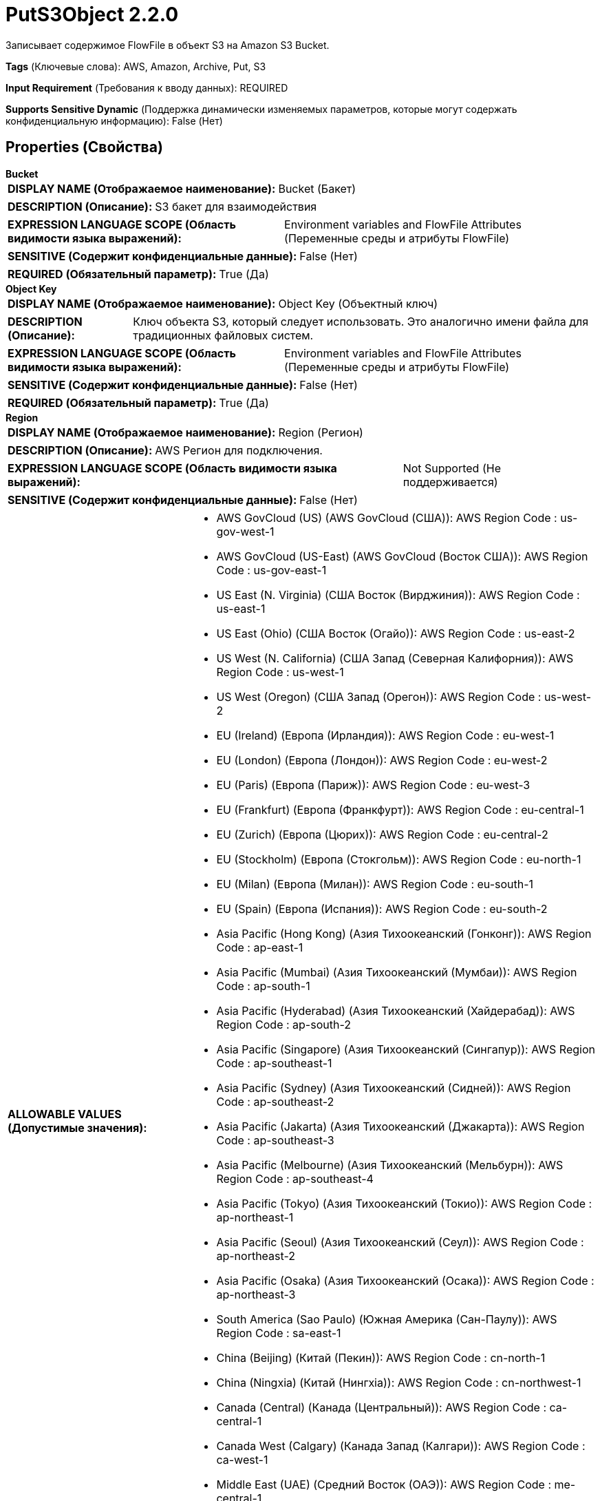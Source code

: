 = PutS3Object 2.2.0

Записывает содержимое FlowFile в объект S3 на Amazon S3 Bucket.

[horizontal]
*Tags* (Ключевые слова):
AWS, Amazon, Archive, Put, S3
[horizontal]
*Input Requirement* (Требования к вводу данных):
REQUIRED
[horizontal]
*Supports Sensitive Dynamic* (Поддержка динамически изменяемых параметров, которые могут содержать конфиденциальную информацию):
 False (Нет) 



== Properties (Свойства)


.*Bucket*
************************************************
[horizontal]
*DISPLAY NAME (Отображаемое наименование):*:: Bucket (Бакет)

[horizontal]
*DESCRIPTION (Описание):*:: S3 бакет для взаимодействия


[horizontal]
*EXPRESSION LANGUAGE SCOPE (Область видимости языка выражений):*:: Environment variables and FlowFile Attributes (Переменные среды и атрибуты FlowFile)
[horizontal]
*SENSITIVE (Содержит конфиденциальные данные):*::  False (Нет) 

[horizontal]
*REQUIRED (Обязательный параметр):*::  True (Да) 
************************************************
.*Object Key*
************************************************
[horizontal]
*DISPLAY NAME (Отображаемое наименование):*:: Object Key (Объектный ключ)

[horizontal]
*DESCRIPTION (Описание):*:: Ключ объекта S3, который следует использовать. Это аналогично имени файла для традиционных файловых систем.


[horizontal]
*EXPRESSION LANGUAGE SCOPE (Область видимости языка выражений):*:: Environment variables and FlowFile Attributes (Переменные среды и атрибуты FlowFile)
[horizontal]
*SENSITIVE (Содержит конфиденциальные данные):*::  False (Нет) 

[horizontal]
*REQUIRED (Обязательный параметр):*::  True (Да) 
************************************************
.*Region*
************************************************
[horizontal]
*DISPLAY NAME (Отображаемое наименование):*:: Region (Регион)

[horizontal]
*DESCRIPTION (Описание):*:: AWS Регион для подключения.


[horizontal]
*EXPRESSION LANGUAGE SCOPE (Область видимости языка выражений):*:: Not Supported (Не поддерживается)
[horizontal]
*SENSITIVE (Содержит конфиденциальные данные):*::  False (Нет) 

[horizontal]
*ALLOWABLE VALUES (Допустимые значения):*::

* AWS GovCloud (US) (AWS GovCloud (США)): AWS Region Code : us-gov-west-1 

* AWS GovCloud (US-East) (AWS GovCloud (Восток США)): AWS Region Code : us-gov-east-1 

* US East (N. Virginia) (США Восток (Вирджиния)): AWS Region Code : us-east-1 

* US East (Ohio) (США Восток (Огайо)): AWS Region Code : us-east-2 

* US West (N. California) (США Запад (Северная Калифорния)): AWS Region Code : us-west-1 

* US West (Oregon) (США Запад (Орегон)): AWS Region Code : us-west-2 

* EU (Ireland) (Европа (Ирландия)): AWS Region Code : eu-west-1 

* EU (London) (Европа (Лондон)): AWS Region Code : eu-west-2 

* EU (Paris) (Европа (Париж)): AWS Region Code : eu-west-3 

* EU (Frankfurt) (Европа (Франкфурт)): AWS Region Code : eu-central-1 

* EU (Zurich) (Европа (Цюрих)): AWS Region Code : eu-central-2 

* EU (Stockholm) (Европа (Стокгольм)): AWS Region Code : eu-north-1 

* EU (Milan) (Европа (Милан)): AWS Region Code : eu-south-1 

* EU (Spain) (Европа (Испания)): AWS Region Code : eu-south-2 

* Asia Pacific (Hong Kong) (Азия Тихоокеанский (Гонконг)): AWS Region Code : ap-east-1 

* Asia Pacific (Mumbai) (Азия Тихоокеанский (Мумбаи)): AWS Region Code : ap-south-1 

* Asia Pacific (Hyderabad) (Азия Тихоокеанский (Хайдерабад)): AWS Region Code : ap-south-2 

* Asia Pacific (Singapore) (Азия Тихоокеанский (Сингапур)): AWS Region Code : ap-southeast-1 

* Asia Pacific (Sydney) (Азия Тихоокеанский (Сидней)): AWS Region Code : ap-southeast-2 

* Asia Pacific (Jakarta) (Азия Тихоокеанский (Джакарта)): AWS Region Code : ap-southeast-3 

* Asia Pacific (Melbourne) (Азия Тихоокеанский (Мельбурн)): AWS Region Code : ap-southeast-4 

* Asia Pacific (Tokyo) (Азия Тихоокеанский (Токио)): AWS Region Code : ap-northeast-1 

* Asia Pacific (Seoul) (Азия Тихоокеанский (Сеул)): AWS Region Code : ap-northeast-2 

* Asia Pacific (Osaka) (Азия Тихоокеанский (Осака)): AWS Region Code : ap-northeast-3 

* South America (Sao Paulo) (Южная Америка (Сан-Паулу)): AWS Region Code : sa-east-1 

* China (Beijing) (Китай (Пекин)): AWS Region Code : cn-north-1 

* China (Ningxia) (Китай (Нингxia)): AWS Region Code : cn-northwest-1 

* Canada (Central) (Канада (Центральный)): AWS Region Code : ca-central-1 

* Canada West (Calgary) (Канада Запад (Калгари)): AWS Region Code : ca-west-1 

* Middle East (UAE) (Средний Восток (ОАЭ)): AWS Region Code : me-central-1 

* Middle East (Bahrain) (Средний Восток (Бахрейн)): AWS Region Code : me-south-1 

* Africa (Cape Town) (Африка (Каптайн)): AWS Region Code : af-south-1 

* US ISO East (США ISO Восток): AWS Region Code : us-iso-east-1 

* US ISOB East (Ohio) (США ISOB Восток (Огайо)): AWS Region Code : us-isob-east-1 

* US ISO West (США ISO Запад): AWS Region Code : us-iso-west-1 

* Israel (Tel Aviv) (Израиль (Тель-Авив)): AWS Region Code : il-central-1 

* Use 's3.region' Attribute (Использовать атрибут 's3.region' FlowFile): Uses 's3.region' FlowFile attribute as region. 


[horizontal]
*REQUIRED (Обязательный параметр):*::  True (Да) 
************************************************
.*Aws Credentials Provider Service*
************************************************
[horizontal]
*DISPLAY NAME (Отображаемое наименование):*:: AWS Credentials Provider Service (...)

[horizontal]
*DESCRIPTION (Описание):*:: The Controller Service that is used to obtain AWS credentials provider


[horizontal]
*EXPRESSION LANGUAGE SCOPE (Область видимости языка выражений):*:: Not Supported (Не поддерживается)
[horizontal]
*SENSITIVE (Содержит конфиденциальные данные):*::  False (Нет) 

[horizontal]
*REQUIRED (Обязательный параметр):*::  True (Да) 
************************************************
.*Resource Transfer Source*
************************************************
[horizontal]
*DISPLAY NAME (Отображаемое наименование):*:: Resource Transfer Source (Источник ресурса для передачи)

[horizontal]
*DESCRIPTION (Описание):*:: The source of the content to be transferred


[horizontal]
*EXPRESSION LANGUAGE SCOPE (Область видимости языка выражений):*:: Not Supported (Не поддерживается)
[horizontal]
*SENSITIVE (Содержит конфиденциальные данные):*::  False (Нет) 

[horizontal]
*ALLOWABLE VALUES (Допустимые значения):*::

* FlowFile Content (Содержимое FlowFile): The content of the incoming FlowFile provides the source for transfer 

* File Resource Service (Сервис ресурса файлов): The File Resource Service provides the source for transfer 


[horizontal]
*REQUIRED (Обязательный параметр):*::  True (Да) 
************************************************
.*File Resource Service*
************************************************
[horizontal]
*DISPLAY NAME (Отображаемое наименование):*:: File Resource Service (Файловый ресурс Сервис)

[horizontal]
*DESCRIPTION (Описание):*:: File Resource Service providing access to the local resource to be transferred (Файловый ресурс Сервис, предоставляющий доступ к локальному ресурсу для передачи)


[horizontal]
*EXPRESSION LANGUAGE SCOPE (Область видимости языка выражений):*:: Not Supported (Не поддерживается)
[horizontal]
*SENSITIVE (Содержит конфиденциальные данные):*::  False (Нет) 

[horizontal]
*REQUIRED (Обязательный параметр):*::  True (Да) 
************************************************
.*Storage Class*
************************************************
[horizontal]
*DISPLAY NAME (Отображаемое наименование):*:: Storage Class (Класс хранения)

[horizontal]
*DESCRIPTION (Описание):*:: 


[horizontal]
*EXPRESSION LANGUAGE SCOPE (Область видимости языка выражений):*:: Not Supported (Не поддерживается)
[horizontal]
*SENSITIVE (Содержит конфиденциальные данные):*::  False (Нет) 

[horizontal]
*ALLOWABLE VALUES (Допустимые значения):*::

* DeepArchive (Глубокий архив)

* Glacier (Гибридный архив)

* GlacierInstantRetrieval (Мгновенный восстановление из гибридного архива)

* IntelligentTiering (Интеллектуальное тарирование)

* OneZoneInfrequentAccess (Однозонный доступ по требованию)

* Outposts (Точки выхода)

* ReducedRedundancy (Уменьшенная избыточность)

* Snow (Снег)

* Standard (Стандартный)

* StandardInfrequentAccess (Стандартный доступ по требованию)


[horizontal]
*REQUIRED (Обязательный параметр):*::  True (Да) 
************************************************
.Encryption-Service
************************************************
[horizontal]
*DISPLAY NAME (Отображаемое наименование):*:: Encryption Service (Шифрование сервис)

[horizontal]
*DESCRIPTION (Описание):*:: Указывает используемый для настройки запросов контроллер службы шифрования. PutS3Object: Для обратной совместимости, это значение игнорируется, если установлено 'Server Side Encryption'. FetchS3Object: Требуется только в случае Server-side Customer Key, Client-side KMS и шифрования с использованием клиентского ключа Customer Key.


[horizontal]
*EXPRESSION LANGUAGE SCOPE (Область видимости языка выражений):*:: Not Supported (Не поддерживается)
[horizontal]
*SENSITIVE (Содержит конфиденциальные данные):*::  False (Нет) 

[horizontal]
*REQUIRED (Обязательный параметр):*::  False (Нет) 
************************************************
.*Server-Side-Encryption*
************************************************
[horizontal]
*DISPLAY NAME (Отображаемое наименование):*:: Server Side Encryption (Серверная сторона шифрования)

[horizontal]
*DESCRIPTION (Описание):*:: Specifies the algorithm used for server side encryption.


[horizontal]
*EXPRESSION LANGUAGE SCOPE (Область видимости языка выражений):*:: Not Supported (Не поддерживается)
[horizontal]
*SENSITIVE (Содержит конфиденциальные данные):*::  False (Нет) 

[horizontal]
*ALLOWABLE VALUES (Допустимые значения):*::

* None

* AES256


[horizontal]
*REQUIRED (Обязательный параметр):*::  True (Да) 
************************************************
.Content Type
************************************************
[horizontal]
*DISPLAY NAME (Отображаемое наименование):*:: Content Type (Тип содержимого)

[horizontal]
*DESCRIPTION (Описание):*:: Устанавливает заголовок HTTP Content-Type, указывающий тип хранимого контента. Значение этого заголовка является стандартным MIME типом.
Клиент Java AWS S3 попытается определить правильный тип содержимого, если он не был установлен. Пользователи отвечают за обеспечение подходящего типа содержимого при загрузке потоков. Если тип содержимого не указан и не может быть определен по имени файла, будет использоваться значение по умолчанию "application/octet-stream".


[horizontal]
*EXPRESSION LANGUAGE SCOPE (Область видимости языка выражений):*:: Environment variables and FlowFile Attributes (Переменные среды и атрибуты FlowFile)
[horizontal]
*SENSITIVE (Содержит конфиденциальные данные):*::  False (Нет) 

[horizontal]
*REQUIRED (Обязательный параметр):*::  False (Нет) 
************************************************
.Content Disposition
************************************************
[horizontal]
*DISPLAY NAME (Отображаемое наименование):*:: Content Disposition (Содержимое)

[horizontal]
*DESCRIPTION (Описание):*:: Устанавливает заголовок HTTP Content-Disposition, указывающий, должно ли содержимое отображаться встроенно.
Возможные значения: 'inline' или 'attachment'. Если это свойство не указано, значение content-disposition объекта будет установлено в filename. При выборе 'attachment' автоматически добавляется '; filename=' плюс ключ объекта для формирования окончательного значения 'attachment; filename="filename.jpg"'.


[horizontal]
*EXPRESSION LANGUAGE SCOPE (Область видимости языка выражений):*:: Not Supported (Не поддерживается)
[horizontal]
*SENSITIVE (Содержит конфиденциальные данные):*::  False (Нет) 

[horizontal]
*ALLOWABLE VALUES (Допустимые значения):*::

* inline

* attachment


[horizontal]
*REQUIRED (Обязательный параметр):*::  False (Нет) 
************************************************
.Cache Control
************************************************
[horizontal]
*DISPLAY NAME (Отображаемое наименование):*:: Cache Control (Управление кэшем)

[horizontal]
*DESCRIPTION (Описание):*:: Устанавливает заголовок HTTP Cache-Control, указывающий директивы кэширования для связанного объекта. Несколько директив разделяются запятыми.


[horizontal]
*EXPRESSION LANGUAGE SCOPE (Область видимости языка выражений):*:: Environment variables and FlowFile Attributes (Переменные среды и атрибуты FlowFile)
[horizontal]
*SENSITIVE (Содержит конфиденциальные данные):*::  False (Нет) 

[horizontal]
*REQUIRED (Обязательный параметр):*::  False (Нет) 
************************************************
.S3-Object-Tags-Prefix
************************************************
[horizontal]
*DISPLAY NAME (Отображаемое наименование):*:: Object Tags Prefix (Префикс тегов)

[horizontal]
*DESCRIPTION (Описание):*:: Указывает префикс, который будет просканирован по отношению к входящим атрибутам FlowFile и соответствующее имя и значение атрибута будут рассматриваться как название и значение тега выходного S3 объекта. Например: если входящий FlowFile несет атрибуты tagS3country, tagS3PII, то префикс тегов, который должен быть указан, будет 'tagS3'


[horizontal]
*EXPRESSION LANGUAGE SCOPE (Область видимости языка выражений):*:: Environment variables and FlowFile Attributes (Переменные среды и атрибуты FlowFile)
[horizontal]
*SENSITIVE (Содержит конфиденциальные данные):*::  False (Нет) 

[horizontal]
*REQUIRED (Обязательный параметр):*::  False (Нет) 
************************************************
.S3-Object-Remove-Tags-Prefix
************************************************
[horizontal]
*DISPLAY NAME (Отображаемое наименование):*:: Remove Tag Prefix (Удалить префикс тега)

[horizontal]
*DESCRIPTION (Описание):*:: Если установлено значение 'True', значение, предоставленное для 'Объект Теги Префикс', будет удалено из атрибута(ов), а затем рассматриваться как имя тега. Например: если поток объектов несет атрибуты tagS3country, tagS3PII, и префикс установлен на 'tagS3', то соответствующие значения тегов будут 'country' и 'PII'


[horizontal]
*EXPRESSION LANGUAGE SCOPE (Область видимости языка выражений):*:: Not Supported (Не поддерживается)
[horizontal]
*SENSITIVE (Содержит конфиденциальные данные):*::  False (Нет) 

[horizontal]
*ALLOWABLE VALUES (Допустимые значения):*::

* True (Истина)

* False (Ложь)


[horizontal]
*REQUIRED (Обязательный параметр):*::  False (Нет) 
************************************************
.*Communications Timeout*
************************************************
[horizontal]
*DISPLAY NAME (Отображаемое наименование):*:: Communications Timeout (Время ожидания)

[horizontal]
*DESCRIPTION (Описание):*:: Количество времени для ожидания, чтобы установить соединение с AWS или получить данные от AWS до истечения времени ожидания.


[horizontal]
*EXPRESSION LANGUAGE SCOPE (Область видимости языка выражений):*:: 
[horizontal]
*SENSITIVE (Содержит конфиденциальные данные):*::  False (Нет) 

[horizontal]
*REQUIRED (Обязательный параметр):*::  True (Да) 
************************************************
.Expiration Time Rule
************************************************
[horizontal]
*DISPLAY NAME (Отображаемое наименование):*:: Expiration Time Rule (Время истечения правила)

[horizontal]
*DESCRIPTION (Описание):*:: 


[horizontal]
*EXPRESSION LANGUAGE SCOPE (Область видимости языка выражений):*:: Environment variables and FlowFile Attributes (Переменные среды и атрибуты FlowFile)
[horizontal]
*SENSITIVE (Содержит конфиденциальные данные):*::  False (Нет) 

[horizontal]
*REQUIRED (Обязательный параметр):*::  False (Нет) 
************************************************
.Fullcontrol User List
************************************************
[horizontal]
*DISPLAY NAME (Отображаемое наименование):*:: FullControl User List (Список пользователей с полным контролем)

[horizontal]
*DESCRIPTION (Описание):*:: A comma-separated list of Amazon User ID's or E-mail addresses that specifies who should have Full Control for an object


[horizontal]
*EXPRESSION LANGUAGE SCOPE (Область видимости языка выражений):*:: Environment variables and FlowFile Attributes (Переменные среды и атрибуты FlowFile)
[horizontal]
*SENSITIVE (Содержит конфиденциальные данные):*::  False (Нет) 

[horizontal]
*REQUIRED (Обязательный параметр):*::  False (Нет) 
************************************************
.Read Permission User List
************************************************
[horizontal]
*DISPLAY NAME (Отображаемое наименование):*:: Read Permission User List (Список пользователей с правами чтения)

[horizontal]
*DESCRIPTION (Описание):*:: A comma-separated list of Amazon User ID's or E-mail addresses that specifies who should have Read Access for an object


[horizontal]
*EXPRESSION LANGUAGE SCOPE (Область видимости языка выражений):*:: Environment variables and FlowFile Attributes (Переменные среды и атрибуты FlowFile)
[horizontal]
*SENSITIVE (Содержит конфиденциальные данные):*::  False (Нет) 

[horizontal]
*REQUIRED (Обязательный параметр):*::  False (Нет) 
************************************************
.Write Permission User List
************************************************
[horizontal]
*DISPLAY NAME (Отображаемое наименование):*:: Write Permission User List (Список пользователей с правом записи)

[horizontal]
*DESCRIPTION (Описание):*:: A comma-separated list of Amazon User ID's or E-mail addresses that specifies who should have Write Access for an object


[horizontal]
*EXPRESSION LANGUAGE SCOPE (Область видимости языка выражений):*:: Environment variables and FlowFile Attributes (Переменные среды и атрибуты FlowFile)
[horizontal]
*SENSITIVE (Содержит конфиденциальные данные):*::  False (Нет) 

[horizontal]
*REQUIRED (Обязательный параметр):*::  False (Нет) 
************************************************
.Read Acl User List
************************************************
[horizontal]
*DISPLAY NAME (Отображаемое наименование):*:: Read ACL User List (Список пользователей с правами доступа для чтения)

[horizontal]
*DESCRIPTION (Описание):*:: A comma-separated list of Amazon User ID's or E-mail addresses that specifies who should have permissions to read the Access Control List for an object


[horizontal]
*EXPRESSION LANGUAGE SCOPE (Область видимости языка выражений):*:: Environment variables and FlowFile Attributes (Переменные среды и атрибуты FlowFile)
[horizontal]
*SENSITIVE (Содержит конфиденциальные данные):*::  False (Нет) 

[horizontal]
*REQUIRED (Обязательный параметр):*::  False (Нет) 
************************************************
.Write Acl User List
************************************************
[horizontal]
*DISPLAY NAME (Отображаемое наименование):*:: Write ACL User List (Список пользователей с правом изменения списка управления доступом)

[horizontal]
*DESCRIPTION (Описание):*:: A comma-separated list of Amazon User ID's or E-mail addresses that specifies who should have permissions to change the Access Control List for an object


[horizontal]
*EXPRESSION LANGUAGE SCOPE (Область видимости языка выражений):*:: Environment variables and FlowFile Attributes (Переменные среды и атрибуты FlowFile)
[horizontal]
*SENSITIVE (Содержит конфиденциальные данные):*::  False (Нет) 

[horizontal]
*REQUIRED (Обязательный параметр):*::  False (Нет) 
************************************************
.Owner
************************************************
[horizontal]
*DISPLAY NAME (Отображаемое наименование):*:: Владелец (Owner)

[horizontal]
*DESCRIPTION (Описание):*:: The Amazon ID to use for the object's owner


[horizontal]
*EXPRESSION LANGUAGE SCOPE (Область видимости языка выражений):*:: Environment variables and FlowFile Attributes (Переменные среды и атрибуты FlowFile)
[horizontal]
*SENSITIVE (Содержит конфиденциальные данные):*::  False (Нет) 

[horizontal]
*REQUIRED (Обязательный параметр):*::  False (Нет) 
************************************************
.Canned-Acl
************************************************
[horizontal]
*DISPLAY NAME (Отображаемое наименование):*:: Canned ACL (Контроль доступа по умолчанию)

[horizontal]
*DESCRIPTION (Описание):*:: Amazon Canned ACL для объекта, один из: BucketOwnerFullControl, BucketOwnerRead, LogDeliveryWrite, AuthenticatedRead, PublicReadWrite, PublicRead, Private; будет проигнорировано, если указано какое-либо другое ACL/разрешение/владельца


[horizontal]
*EXPRESSION LANGUAGE SCOPE (Область видимости языка выражений):*:: Environment variables and FlowFile Attributes (Переменные среды и атрибуты FlowFile)
[horizontal]
*SENSITIVE (Содержит конфиденциальные данные):*::  False (Нет) 

[horizontal]
*REQUIRED (Обязательный параметр):*::  False (Нет) 
************************************************
.Ssl Context Service
************************************************
[horizontal]
*DISPLAY NAME (Отображаемое наименование):*:: SSL Context Service (Сервис контекста SSL)

[horizontal]
*DESCRIPTION (Описание):*:: Указывает необязательный сервис контекста SSL, если он предоставлен, будет использоваться для создания подключений


[horizontal]
*EXPRESSION LANGUAGE SCOPE (Область видимости языка выражений):*:: Not Supported (Не поддерживается)
[horizontal]
*SENSITIVE (Содержит конфиденциальные данные):*::  False (Нет) 

[horizontal]
*REQUIRED (Обязательный параметр):*::  False (Нет) 
************************************************
.Endpoint Override Url
************************************************
[horizontal]
*DISPLAY NAME (Отображаемое наименование):*:: Endpoint Override URL (URL конечной точки для переопределения)

[horizontal]
*DESCRIPTION (Описание):*:: URL конечной точки, которую следует использовать вместо AWS по умолчанию, включая схему, хост, порт и путь. Библиотеки AWS выбирают URL-адрес конечной точки на основе региона AWS, но это свойство переопределяет выбранный URL-адрес конечной точки, позволяя использовать его с другими S3-совместимыми конечными точками.


[horizontal]
*EXPRESSION LANGUAGE SCOPE (Область видимости языка выражений):*:: Environment variables defined at JVM level and system properties (Переменные окружения, определенные на уровне JVM и системных свойств)
[horizontal]
*SENSITIVE (Содержит конфиденциальные данные):*::  False (Нет) 

[horizontal]
*REQUIRED (Обязательный параметр):*::  False (Нет) 
************************************************
.Signer Override
************************************************
[horizontal]
*DISPLAY NAME (Отображаемое наименование):*:: Signer Override (Переопределение подписчика)

[horizontal]
*DESCRIPTION (Описание):*:: Библиотека AWS S3 по умолчанию использует Signature Version 4, но это свойство позволяет указать версию 2 подписчика для поддержки старых служб S3-совместимых или даже реализовать собственную пользовательскую реализацию подписчика.


[horizontal]
*EXPRESSION LANGUAGE SCOPE (Область видимости языка выражений):*:: Not Supported (Не поддерживается)
[horizontal]
*SENSITIVE (Содержит конфиденциальные данные):*::  False (Нет) 

[horizontal]
*ALLOWABLE VALUES (Допустимые значения):*::

* Default Signature (По умолчанию)

* Signature Version 4 (Версия подписи 4)

* Signature Version 2 (Версия подписи 2)

* Custom Signature (Собственная подпись)


[horizontal]
*REQUIRED (Обязательный параметр):*::  False (Нет) 
************************************************
.*Custom-Signer-Class-Name*
************************************************
[horizontal]
*DISPLAY NAME (Отображаемое наименование):*:: Custom Signer Class Name (Название класса подписи)

[horizontal]
*DESCRIPTION (Описание):*:: Полное квалифицированное имя класса подписи. Подписчик должен реализовывать интерфейс com.amazonaws.auth.Signer.


[horizontal]
*EXPRESSION LANGUAGE SCOPE (Область видимости языка выражений):*:: Environment variables defined at JVM level and system properties (Переменные окружения, определенные на уровне JVM и системных свойств)
[horizontal]
*SENSITIVE (Содержит конфиденциальные данные):*::  False (Нет) 

[horizontal]
*REQUIRED (Обязательный параметр):*::  True (Да) 
************************************************
.Custom-Signer-Module-Location
************************************************
[horizontal]
*DISPLAY NAME (Отображаемое наименование):*:: Custom Signer Module Location (Название модуля подписи)

[horizontal]
*DESCRIPTION (Описание):*:: Список, разделенных запятыми путей к файлам и/или директориям, содержащих JAR-файл подписчика и его зависимости (если они есть).


[horizontal]
*EXPRESSION LANGUAGE SCOPE (Область видимости языка выражений):*:: Environment variables defined at JVM level and system properties (Переменные окружения, определенные на уровне JVM и системных свойств)
[horizontal]
*SENSITIVE (Содержит конфиденциальные данные):*::  False (Нет) 

[horizontal]
*REQUIRED (Обязательный параметр):*::  False (Нет) 
************************************************
.*Multipart Threshold*
************************************************
[horizontal]
*DISPLAY NAME (Отображаемое наименование):*:: Multipart Threshold (Пороговое значение для перехода от API PutS3Object к API PutS3MultipartUpload)

[horizontal]
*DESCRIPTION (Описание):*:: Указывает размер файла, ниже которого будет использоваться API PutS3Object, а выше - API PutS3MultipartUpload. Файлы больше этого предела будут отправляться с помощью состоятельного мультипартийного процесса. Допустимый диапазон значений: 50MB до 5GB.


[horizontal]
*EXPRESSION LANGUAGE SCOPE (Область видимости языка выражений):*:: Not Supported (Не поддерживается)
[horizontal]
*SENSITIVE (Содержит конфиденциальные данные):*::  False (Нет) 

[horizontal]
*REQUIRED (Обязательный параметр):*::  True (Да) 
************************************************
.*Multipart Part Size*
************************************************
[horizontal]
*DISPLAY NAME (Отображаемое наименование):*:: Multipart Part Size (Размер частичного загрузки)

[horizontal]
*DESCRIPTION (Описание):*:: Указывает размер части для использования при использовании API PutS3Multipart Upload. Потоки файлов будут разбиваться на части размером этого размера для процесса загрузки, но последняя отправленная часть может быть меньше, так как она не дополнена. Допустимый диапазон: 50MB до 5GB.


[horizontal]
*EXPRESSION LANGUAGE SCOPE (Область видимости языка выражений):*:: Not Supported (Не поддерживается)
[horizontal]
*SENSITIVE (Содержит конфиденциальные данные):*::  False (Нет) 

[horizontal]
*REQUIRED (Обязательный параметр):*::  True (Да) 
************************************************
.*Multipart Upload Ageoff Interval*
************************************************
[horizontal]
*DISPLAY NAME (Отображаемое наименование):*:: Multipart Upload AgeOff Interval (Интервал для оценки существования мультипартных загрузок в AWS S3)

[horizontal]
*DESCRIPTION (Описание):*:: Указывает интервал, по истечении которого существующие мультичастичные загрузки в AWS S3 будут оцениваться на возраст. Когда процессор активируется, он инициирует оценку возраста, если этот интервал превышен.


[horizontal]
*EXPRESSION LANGUAGE SCOPE (Область видимости языка выражений):*:: Not Supported (Не поддерживается)
[horizontal]
*SENSITIVE (Содержит конфиденциальные данные):*::  False (Нет) 

[horizontal]
*REQUIRED (Обязательный параметр):*::  True (Да) 
************************************************
.*Multipart Upload Max Age Threshold*
************************************************
[horizontal]
*DISPLAY NAME (Отображаемое наименование):*:: Multipart Upload Max Age Threshold (Максимальный возраст для существующих мультипартовых загрузок)

[horizontal]
*DESCRIPTION (Описание):*:: Указывает максимальный возраст для существующих мультипартовых загрузок в AWS S3. Когда происходит процесс очистки, любая загрузка старше этого порога будет прервана.


[horizontal]
*EXPRESSION LANGUAGE SCOPE (Область видимости языка выражений):*:: Not Supported (Не поддерживается)
[horizontal]
*SENSITIVE (Содержит конфиденциальные данные):*::  False (Нет) 

[horizontal]
*REQUIRED (Обязательный параметр):*::  True (Да) 
************************************************
.*S3-Temporary-Directory-Multipart*
************************************************
[horizontal]
*DISPLAY NAME (Отображаемое наименование):*:: Temporary Directory Multipart State (Временная директория мультипартного состояния)

[horizontal]
*DESCRIPTION (Описание):*:: Directory in which, for multipart uploads, the processor will locally save the state tracking the upload ID and parts uploaded which must both be provided to complete the upload.


[horizontal]
*EXPRESSION LANGUAGE SCOPE (Область видимости языка выражений):*:: Environment variables defined at JVM level and system properties (Переменные окружения, определенные на уровне JVM и системных свойств)
[horizontal]
*SENSITIVE (Содержит конфиденциальные данные):*::  False (Нет) 

[horizontal]
*REQUIRED (Обязательный параметр):*::  True (Да) 
************************************************
.Use-Chunked-Encoding
************************************************
[horizontal]
*DISPLAY NAME (Отображаемое наименование):*:: Use Chunked Encoding (Использовать кукированное кодирование)

[horizontal]
*DESCRIPTION (Описание):*:: Включает или отключает кукированное кодирование для запросов на загрузку. Установите его в false только если ваш endpoint не поддерживает кукированную загрузку.


[horizontal]
*EXPRESSION LANGUAGE SCOPE (Область видимости языка выражений):*:: Not Supported (Не поддерживается)
[horizontal]
*SENSITIVE (Содержит конфиденциальные данные):*::  False (Нет) 

[horizontal]
*ALLOWABLE VALUES (Допустимые значения):*::

* true

* false


[horizontal]
*REQUIRED (Обязательный параметр):*::  False (Нет) 
************************************************
.Use-Path-Style-Access
************************************************
[horizontal]
*DISPLAY NAME (Отображаемое наименование):*:: Use Path Style Access (Использовать стиль пути)

[horizontal]
*DESCRIPTION (Описание):*:: Path-style access can be enforced by setting this property to true. Set it to true if your endpoint does not support virtual-hosted-style requests, only path-style requests.


[horizontal]
*EXPRESSION LANGUAGE SCOPE (Область видимости языка выражений):*:: Not Supported (Не поддерживается)
[horizontal]
*SENSITIVE (Содержит конфиденциальные данные):*::  False (Нет) 

[horizontal]
*ALLOWABLE VALUES (Допустимые значения):*::

* true

* false


[horizontal]
*REQUIRED (Обязательный параметр):*::  False (Нет) 
************************************************
.Proxy-Configuration-Service
************************************************
[horizontal]
*DISPLAY NAME (Отображаемое наименование):*:: Proxy Configuration Service (Сервис конфигурации прокси)

[horizontal]
*DESCRIPTION (Описание):*:: Указывает сервис контроллера прокси-серверов для проксирования сетевых запросов. Поддерживаемые прокси: HTTP + AuthN


[horizontal]
*EXPRESSION LANGUAGE SCOPE (Область видимости языка выражений):*:: Not Supported (Не поддерживается)
[horizontal]
*SENSITIVE (Содержит конфиденциальные данные):*::  False (Нет) 

[horizontal]
*REQUIRED (Обязательный параметр):*::  False (Нет) 
************************************************


== Динамические свойства

[width="100%",cols="1a,2a,1a,1a",options="header",]
|===
|Наименование |Описание |Значение |Ограничения языка выражений

|`The name of a User-Defined Metadata field to add to the S3 Object`
|Allows user-defined metadata to be added to the S3 object as key/value pairs
|`The value of a User-Defined Metadata field to add to the S3 Object`
|

|===









=== Relationships (Связи)

[cols="1a,2a",options="header",]
|===
|Наименование |Описание

|`success`
|FlowFiles are routed to this Relationship after they have been successfully processed.

|`failure`
|If the Processor is unable to process a given FlowFile, it will be routed to this Relationship.

|===



=== Читаемые атрибуты

[cols="1a,2a",options="header",]
|===
|Наименование |Описание

|`filename`
|Uses the FlowFile's filename as the filename for the S3 object

|===



=== Writes Attributes (Записываемые атрибуты)

[cols="1a,2a",options="header",]
|===
|Наименование |Описание

|`s3.url`
|The URL that can be used to access the S3 object

|`s3.bucket`
|The S3 bucket where the Object was put in S3

|`s3.key`
|The S3 key within where the Object was put in S3

|`s3.contenttype`
|The S3 content type of the S3 Object that put in S3

|`s3.version`
|The version of the S3 Object that was put to S3

|`s3.exception`
|The class name of the exception thrown during processor execution

|`s3.additionalDetails`
|The S3 supplied detail from the failed operation

|`s3.statusCode`
|The HTTP error code (if available) from the failed operation

|`s3.errorCode`
|The S3 moniker of the failed operation

|`s3.errorMessage`
|The S3 exception message from the failed operation

|`s3.etag`
|The ETag of the S3 Object

|`s3.contentdisposition`
|The content disposition of the S3 Object that put in S3

|`s3.cachecontrol`
|The cache-control header of the S3 Object

|`s3.uploadId`
|The uploadId used to upload the Object to S3

|`s3.expiration`
|A human-readable form of the expiration date of the S3 object, if one is set

|`s3.sseAlgorithm`
|The server side encryption algorithm of the object

|`s3.usermetadata`
|A human-readable form of the User Metadata of the S3 object, if any was set

|`s3.encryptionStrategy`
|The name of the encryption strategy, if any was set

|===







=== Смотрите также


* xref:Processors/CopyS3Object.adoc[CopyS3Object]

* xref:Processors/DeleteS3Object.adoc[DeleteS3Object]

* xref:Processors/FetchS3Object.adoc[FetchS3Object]

* xref:Processors/GetS3ObjectMetadata.adoc[GetS3ObjectMetadata]

* xref:Processors/ListS3.adoc[ListS3]

* xref:Processors/TagS3Object.adoc[TagS3Object]


